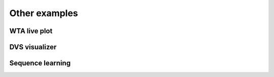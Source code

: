 Other examples
==============

WTA live plot
-------------

DVS visualizer
--------------

Sequence learning
-----------------
